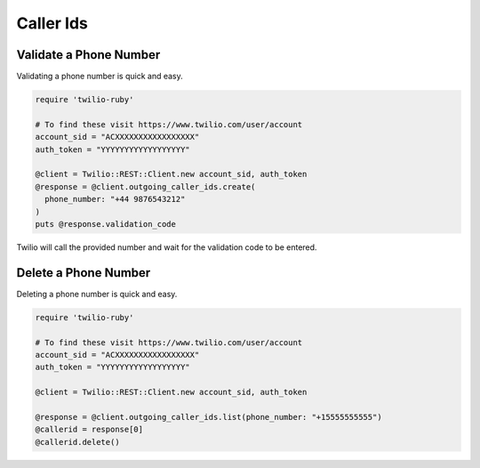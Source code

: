 .. module:: twilio.rest.resources

=================
Caller Ids
=================


Validate a Phone Number
-----------------------

Validating a phone number is quick and easy.

.. code-block:: ruby

    require 'twilio-ruby'

    # To find these visit https://www.twilio.com/user/account
    account_sid = "ACXXXXXXXXXXXXXXXXX"
    auth_token = "YYYYYYYYYYYYYYYYYY"

    @client = Twilio::REST::Client.new account_sid, auth_token
    @response = @client.outgoing_caller_ids.create(
      phone_number: "+44 9876543212"
    )
    puts @response.validation_code

Twilio will call the provided number and wait for the validation code to be
entered.

Delete a Phone Number
---------------------

Deleting a phone number is quick and easy.

.. code-block:: ruby

    require 'twilio-ruby'

    # To find these visit https://www.twilio.com/user/account
    account_sid = "ACXXXXXXXXXXXXXXXXX"
    auth_token = "YYYYYYYYYYYYYYYYYY"

    @client = Twilio::REST::Client.new account_sid, auth_token

    @response = @client.outgoing_caller_ids.list(phone_number: "+15555555555")
    @callerid = response[0]
    @callerid.delete()
